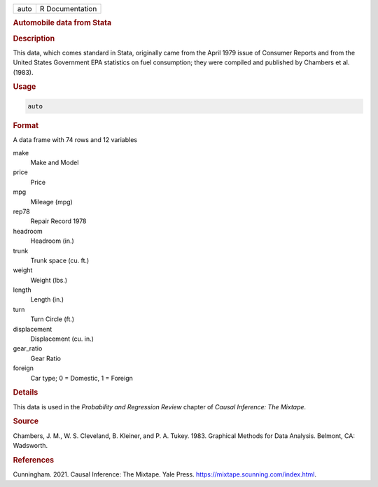 .. container::

   ==== ===============
   auto R Documentation
   ==== ===============

   .. rubric:: Automobile data from Stata
      :name: auto

   .. rubric:: Description
      :name: description

   This data, which comes standard in Stata, originally came from the
   April 1979 issue of Consumer Reports and from the United States
   Government EPA statistics on fuel consumption; they were compiled and
   published by Chambers et al. (1983).

   .. rubric:: Usage
      :name: usage

   .. code:: R

      auto

   .. rubric:: Format
      :name: format

   A data frame with 74 rows and 12 variables

   make
      Make and Model

   price
      Price

   mpg
      Mileage (mpg)

   rep78
      Repair Record 1978

   headroom
      Headroom (in.)

   trunk
      Trunk space (cu. ft.)

   weight
      Weight (lbs.)

   length
      Length (in.)

   turn
      Turn Circle (ft.)

   displacement
      Displacement (cu. in.)

   gear_ratio
      Gear Ratio

   foreign
      Car type; 0 = Domestic, 1 = Foreign

   .. rubric:: Details
      :name: details

   This data is used in the *Probability and Regression Review* chapter
   of *Causal Inference: The Mixtape*.

   .. rubric:: Source
      :name: source

   Chambers, J. M., W. S. Cleveland, B. Kleiner, and P. A. Tukey. 1983.
   Graphical Methods for Data Analysis. Belmont, CA: Wadsworth.

   .. rubric:: References
      :name: references

   Cunningham. 2021. Causal Inference: The Mixtape. Yale Press.
   https://mixtape.scunning.com/index.html.
